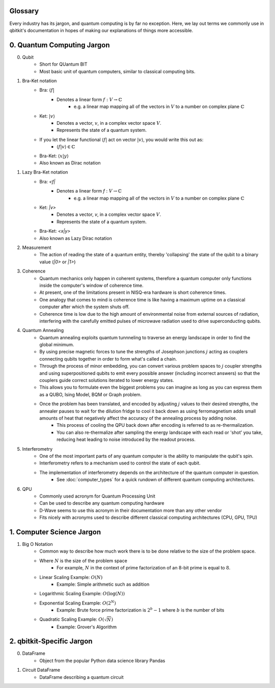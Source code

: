 Glossary
========
Every industry has its jargon, and quantum computing is by far no exception.
Here, we lay out terms we commonly use in qbitkit's documentation in hopes of
making our explanations of things more accessible.

0. Quantum Computing Jargon
===========================
0) Qubit
    * Short for QUantum BIT
    * Most basic unit of quantum computers, similar to classical computing bits.

1) Bra-Ket notation
    * Bra: :math:`\langle f |`
        * Denotes a linear form :math:`f: V \rightarrow \mathbb{C}`
            * e.g. a linear map mapping all of the vectors in :math:`V` to a number on complex plane :math:`\mathbb{C}`
    * Ket: :math:`| v \rangle`
        * Denotes a vector, :math:`v`, in a complex vector space :math:`V`.
        * Represents the state of a quantum system.
    * If you let the linear functional :math:`\langle f |` act on vector :math:`| v \rangle`, you would write this out as:
        * :math:`\langle f| v\rangle \in \mathbb{C}`
    * Bra-Ket: :math:`\langle x | y \rangle`
    * Also known as Dirac notation

1) Lazy Bra-Ket notation
    * Bra: `<f|`
        * Denotes a linear form `f` :math:`:V \rightarrow \mathbb{C}`
            * e.g. a linear map mapping all of the vectors in :math:`V` to a number on complex plane :math:`\mathbb{C}`
    * Ket: `|v>`
        * Denotes a vector, `v`, in a complex vector space :math:`V`.
        * Represents the state of a quantum system.
    * Bra-Ket: `<x|y>`
    * Also known as Lazy Dirac notation

2) Measurement
    * The action of reading the state of a quantum entity, thereby 'collapsing' the state of the qubit to a binary value (`|0>` or `|1>`)

3) Coherence
    * Quantum mechanics only happen in coherent systems, therefore a quantum computer only functions inside the computer's window of coherence time.
    * At present, one of the limitations present in NISQ-era hardware is short coherence times.
    * One analogy that comes to mind is coherence time is like having a maximum uptime on a classical computer after which the system shuts off.
    * Coherence time is low due to the high amount of environmental noise from external sources of radiation, interfering with the carefully emitted pulses of microwave radiation used to drive superconducting qubits.

4) Quantum Annealing
    * Quantum annealing exploits quantum tunnneling to traverse an energy landscape in order to find the global minimum.
    * By using precise magnetic forces to tune the strengths of Josephson junctions :math:`j` acting as couplers connecting qubits together in order to form what's called a chain.
    * Through the process of minor embedding, you can convert various problem spaces to :math:`j` coupler strengths and using superpositioned qubits to emit every possible answer (including incorrect answers) so that the couplers guide correct solutions iterated to lower energy states.
    * This allows you to formulate even the biggest problems you can imagine as long as you can express them as a QUBO, Ising Model, BQM or Graph problem.
    * Once the problem has been translated, and encoded by adjusting :math:`j` values to their desired strengths, the annealer pauses to wait for the dilution fridge to cool it back down as using ferromagnetism adds small amounts of heat that negatively affect the accuracy of the annealing process by adding noise.
        * This process of cooling the QPU back down after encoding is referred to as re-thermalization.
        * You can also re-thermalize after sampling the energy landscape with each read or 'shot' you take, reducing heat leading to noise introduced by the readout process.

5) Interferometry
    * One of the most important parts of any quantum computer is the ability to manipulate the qubit's spin.
    * Interferometry refers to a mechanism used to control the state of each qubit.
    * The implementation of interferometry depends on the architecture of the quantum computer in question.
        * See :doc:`computer_types` for a quick rundown of different quantum computing architectures.

6) QPU
    * Commonly used acronym for Quantum Processing Unit
    * Can be used to describe any quantum computing hardware
    * D-Wave seems to use this acronym in their documentation more than any other vendor
    * Fits nicely with acronyms used to describe different classical computing architectures (CPU, GPU, TPU)

1. Computer Science Jargon
==========================
1) Big O Notation
    * Common way to describe how much work there is to be done relative to the size of the problem space.
    * Where :math:`N` is the size of the problem space
        * For example, :math:`N` in the context of prime factorization of an 8-bit prime is equal to :math:`8`.
    * Linear Scaling Example: :math:`O(N)`
        * Example: Simple arithmetic such as addition
    * Logarithmic Scaling Example: :math:`O(\log(N))`
    * Exponential Scaling Example: :math:`O(2^{N})`
        * Example: Brute force prime factorization is :math:`2^{b}-1` where :math:`b` is the number of bits
    * Quadratic Scaling Example: :math:`O(\sqrt{N})`
        * Example: Grover's Algorithm

2. qbitkit-Specific Jargon
==========================
0) DataFrame
    * Object from the popular Python data science library Pandas
1) Circuit DataFrame
    * DataFrame describing a quantum circuit